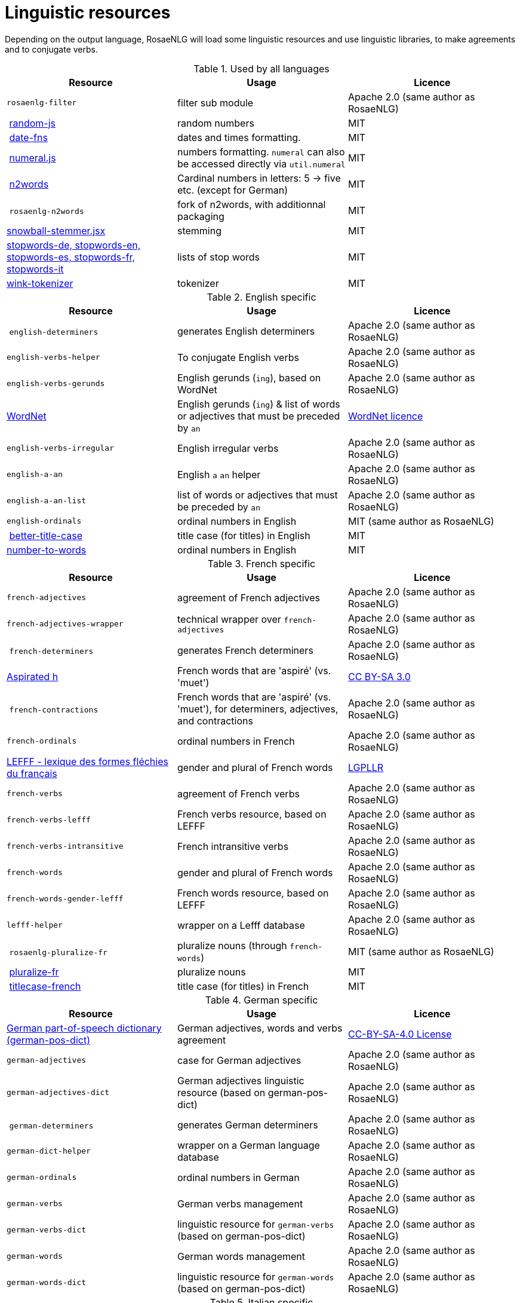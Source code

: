 // Copyright 2019 Ludan Stoecklé
// SPDX-License-Identifier: CC-BY-4.0
= Linguistic resources

Depending on the output language, RosaeNLG will load some linguistic resources and use linguistic libraries, to make agreements and to conjugate verbs.

.Used by all languages
[options="header"]
|===
| Resource | Usage | Licence
| `rosaenlg-filter` | filter sub module | Apache 2.0 (same author as RosaeNLG)
| link:https://www.npmjs.com/package/random-js[random-js] | random numbers | MIT
| link:https://date-fns.org[date-fns] | dates and times formatting. | MIT
| link:http://numeraljs.com[numeral.js] | numbers formatting. `numeral` can also be accessed directly via `util.numeral` | MIT
| link:https://github.com/forzagreen/n2words[n2words] | Cardinal numbers in letters: 5 -> five etc. (except for German) | MIT
| `rosaenlg-n2words` | fork of n2words, with additionnal packaging | MIT
| link:https://github.com/shibukawa/snowball-stemmer.jsx[snowball-stemmer.jsx] | stemming | MIT
| link:https://github.com/stopwords-iso/[stopwords-de, stopwords-en, stopwords-es, stopwords-fr, stopwords-it] | lists of stop words | MIT
| link:http://winkjs.org/[wink-tokenizer] | tokenizer | MIT
|===

.English specific
[options="header"]
|===
| Resource | Usage | Licence
| `english-determiners` | generates English determiners | Apache 2.0 (same author as RosaeNLG)
| `english-verbs-helper` | To conjugate English verbs | Apache 2.0 (same author as RosaeNLG)
| `english-verbs-gerunds` | English gerunds (`ing`), based on WordNet | Apache 2.0 (same author as RosaeNLG)
| link:https://wordnet.princeton.edu/[WordNet] | English gerunds (`ing`) & list of words or adjectives that must be preceded by `an` | link:https://wordnet.princeton.edu/license-and-commercial-use[WordNet licence]
| `english-verbs-irregular` | English irregular verbs | Apache 2.0 (same author as RosaeNLG)
| `english-a-an` | English `a` `an` helper | Apache 2.0 (same author as RosaeNLG)
| `english-a-an-list` | list of words or adjectives that must be preceded by `an` | Apache 2.0 (same author as RosaeNLG)
| `english-ordinals` | ordinal numbers in English | MIT (same author as RosaeNLG)
| link:https://github.com/bdougherty/better-title-case#readme[better-title-case] | title case (for titles) in English | MIT
| link:https://github.com/marlun78/number-to-words[number-to-words] | ordinal numbers in English | MIT
|===

.French specific
[options="header"]
|===
| Resource | Usage | Licence
| `french-adjectives` | agreement of French adjectives | Apache 2.0 (same author as RosaeNLG)
| `french-adjectives-wrapper` | technical wrapper over `french-adjectives` | Apache 2.0 (same author as RosaeNLG)
| `french-determiners` | generates French determiners | Apache 2.0 (same author as RosaeNLG)
| link:https://en.wikipedia.org/wiki/Aspirated_h[Aspirated h] | French words that are 'aspiré' (vs. 'muet') | link:https://creativecommons.org/licenses/by-sa/3.0/[CC BY-SA 3.0]
| `french-contractions` | French words that are 'aspiré' (vs. 'muet'), for determiners, adjectives, and contractions | Apache 2.0 (same author as RosaeNLG)
| `french-ordinals` | ordinal numbers in French | Apache 2.0 (same author as RosaeNLG)
| link:https://www.labri.fr/perso/clement/lefff/[LEFFF - lexique des formes fléchies du français] | gender and plural of French words | link:https://www.labri.fr/perso/clement/lefff/licence-LGPLLR.html[LGPLLR]
| `french-verbs` | agreement of French verbs | Apache 2.0 (same author as RosaeNLG)
| `french-verbs-lefff` | French verbs resource, based on LEFFF | Apache 2.0 (same author as RosaeNLG)
| `french-verbs-intransitive` | French intransitive verbs | Apache 2.0 (same author as RosaeNLG)
| `french-words` | gender and plural of French words | Apache 2.0 (same author as RosaeNLG)
| `french-words-gender-lefff` | French words resource, based on LEFFF | Apache 2.0 (same author as RosaeNLG)
| `lefff-helper` | wrapper on a Lefff database | Apache 2.0 (same author as RosaeNLG)
| `rosaenlg-pluralize-fr` | pluralize nouns (through `french-words`) | MIT (same author as RosaeNLG)
| link:https://github.com/swestrich/pluralize-fr#readme[pluralize-fr] | pluralize nouns | MIT
| link:https://github.com/benoitvallon/titlecase-french#readme[titlecase-french] | title case (for titles) in French | MIT
|===

.German specific
[options="header"]
|===
| Resource | Usage | Licence
| link:https://github.com/languagetool-org/german-pos-dict[German part-of-speech dictionary (german-pos-dict)] | German adjectives, words and verbs agreement | link:https://github.com/languagetool-org/german-pos-dict/blob/master/LICENSE[CC-BY-SA-4.0 License]
| `german-adjectives` | case for German adjectives | Apache 2.0 (same author as RosaeNLG)
| `german-adjectives-dict` | German adjectives linguistic resource (based on german-pos-dict) | Apache 2.0 (same author as RosaeNLG)
| `german-determiners` | generates German determiners | Apache 2.0 (same author as RosaeNLG)
| `german-dict-helper` | wrapper on a German language database | Apache 2.0 (same author as RosaeNLG)
| `german-ordinals` | ordinal numbers in German | Apache 2.0 (same author as RosaeNLG)
| `german-verbs` | German verbs management | Apache 2.0 (same author as RosaeNLG)
| `german-verbs-dict` | linguistic resource for `german-verbs` (based on german-pos-dict) | Apache 2.0 (same author as RosaeNLG)
| `german-words` | German words management | Apache 2.0 (same author as RosaeNLG)
| `german-words-dict` | linguistic resource for `german-words` (based on german-pos-dict) | Apache 2.0 (same author as RosaeNLG)
|===

.Italian specific
[options="header"]
|===
| Resource | Usage | Licence
| link:https://docs.sslmit.unibo.it/doku.php?id=resources:morph-it[Morph-it!] | agreement of Italian adjectives, words and verbs | link:https://docs.sslmit.unibo.it/doku.php?id=resources:morph-it#licensing_information[CC BY-SA 2.0]
| `italian-adjectives` | agreement of Italian adjectives | Apache 2.0 (same author as RosaeNLG)
| `italian-adjectives-dict` | linguistic resource for `italian-adjectives`, based on morph-it | Apache 2.0 (same author as RosaeNLG)
| `italian-determiners` | generates Italian determiners | Apache 2.0 (same author as RosaeNLG)
| `italian-ordinals-cardinals` | Italian cardinal and ordinal numbers | Apache 2.0 (same author as RosaeNLG, with contributions)
| `italian-verbs` | agreement of Italian verbs | Apache 2.0 (same author as RosaeNLG)
| `italian-verbs-dict` | linguistic resource for `italian-verbs`, based on morph-it | Apache 2.0 (same author as RosaeNLG)
| `italian-words` | agreement of Italian words | Apache 2.0 (same author as RosaeNLG)
| `italian-words-dict` | linguistic resource for `italian-words`, based on morph-it | Apache 2.0 (same author as RosaeNLG)
| `morph-it-helper` | wrapper on morph-it database | Apache 2.0 (same author as RosaeNLG)
|===

.Spanish specific
[options="header"]
|===
| Resource | Usage | Licence
| link:https://www.npmjs.com/package/ordinal-spanish[ordinal-spanish] | ordinal numbers for Spanish | Apache 2.0
| link:https://github.com/swestrich/gender-es[gender-es] | gender of Spanish words | MIT
| link:https://github.com/jfromaniello/pluralize-es[pluralize-es] | plural of Spanish words | MIT
| link:https://github.com/ehoogerbeets/conjugator[conjugator] | Spanish verbs conjugation | Apache 2.0
| `rosaenlg-gender-es` | gender of Spanish words, based on rules and exceptions| MIT (based on a fork of link:https://github.com/swestrich/gender-es[gender-es])
| `rosaenlg-pluralize-es` | plural of Spanish words, based on rules and exceptions | MIT (based on a fork of link:https://github.com/jfromaniello/pluralize-es[pluralize-es])
| `spanish-adjectives` | Spanish adjectives, based on rules and exceptions | Apache 2.0 (same author as RosaeNLG)
| `spanish-adjectives-wrapper` | technical wrapper over `spanish-adjectives` | Apache 2.0 (same author as RosaeNLG)
| `spanish-determiners` | generates Spanish determiners | Apache 2.0 (same author as RosaeNLG)
| `spanish-verbs` | Spanish verbs conjugation, based on rules and exceptions | Apache 2.0 (based on link:https://github.com/ehoogerbeets/conjugator[conjugator])
| `spanish-verbs-wrapper` | technical wrapper over `spanish-verbs` | Apache 2.0 (same author as RosaeNLG)
| `spanish-words` | technical wrapper over `rosaenlg-gender-es` and `rosaenlg-pluralize-es` | Apache 2.0 (same author as RosaeNLG)
|===
